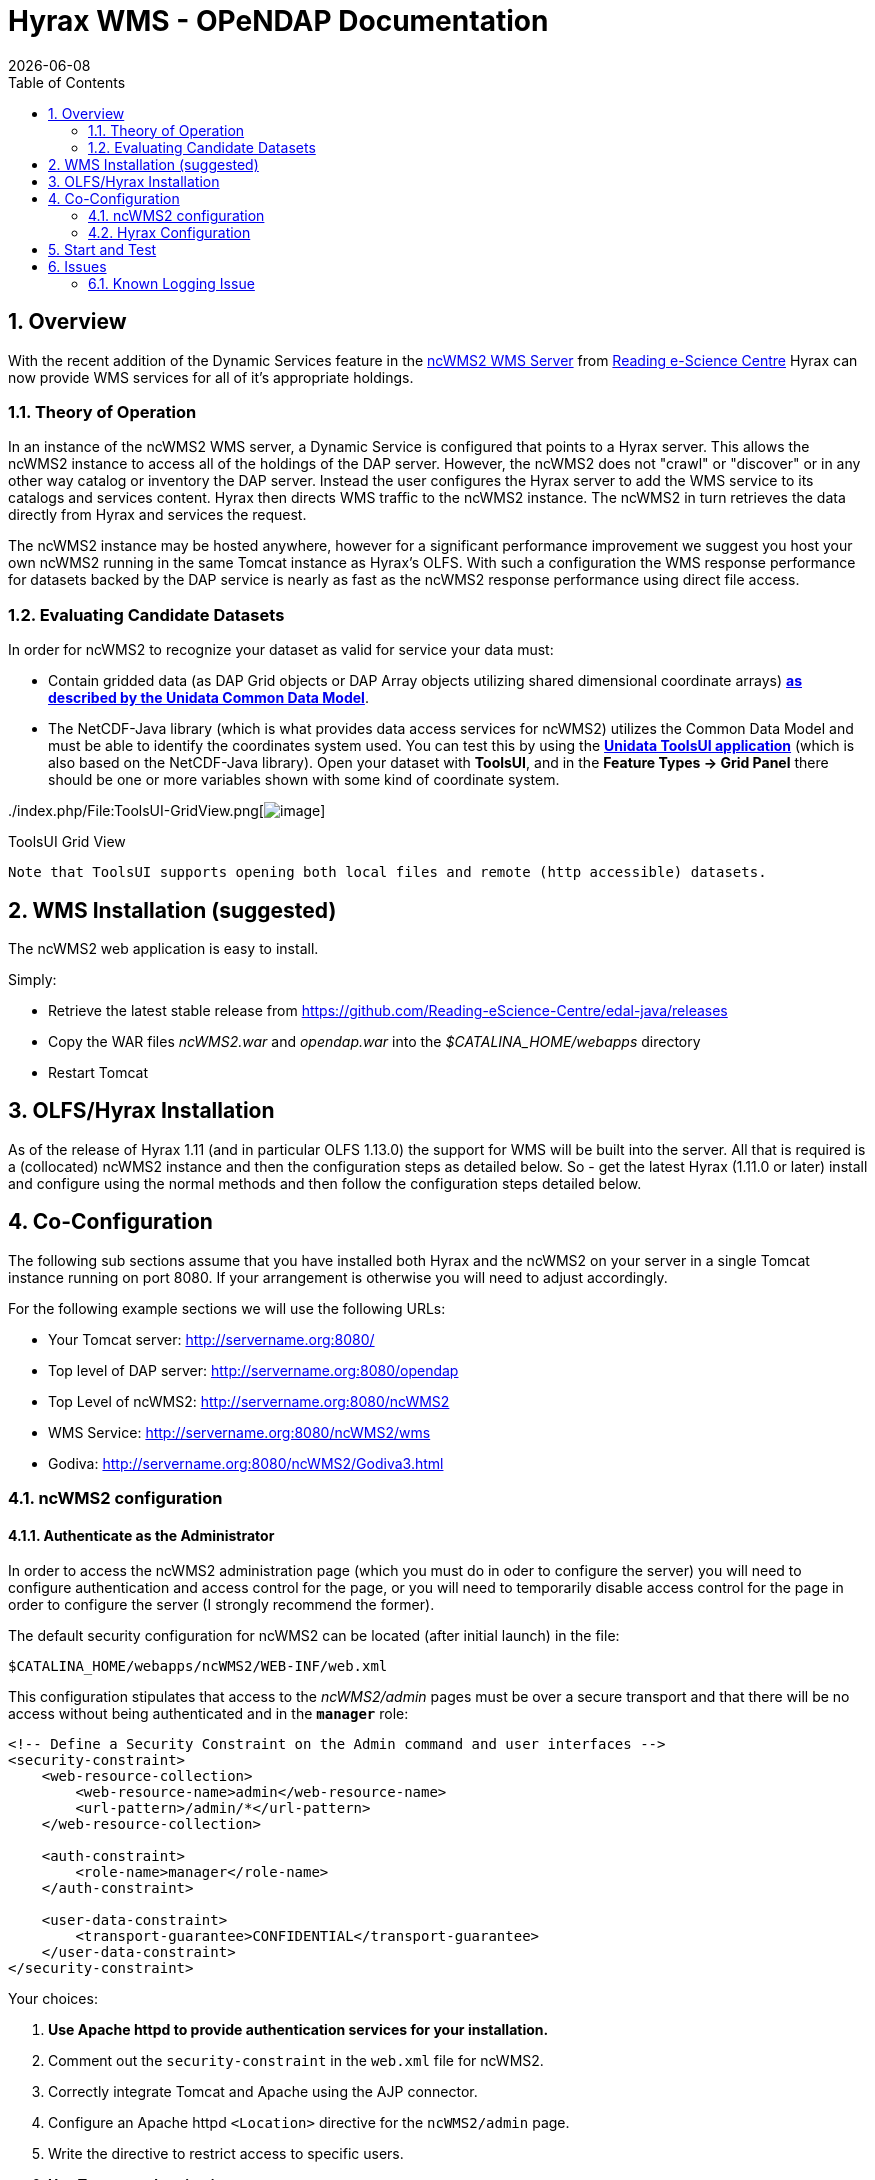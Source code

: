 = Hyrax WMS - OPeNDAP Documentation
:Leonard Porrello <lporrel@gmail.com>:
{docdate}
:numbered:
:toc:

== Overview

With the recent addition of the Dynamic Services feature in the
http://www.resc.rdg.ac.uk/trac/ncWMS/[ncWMS2 WMS Server] from
http://www.resc.reading.ac.uk/[Reading e-Science Centre] Hyrax can now
provide WMS services for all of it's appropriate holdings.

=== Theory of Operation

In an instance of the ncWMS2 WMS server, a Dynamic Service is configured
that points to a Hyrax server. This allows the ncWMS2 instance to access
all of the holdings of the DAP server. However, the ncWMS2 does not
"crawl" or "discover" or in any other way catalog or inventory the DAP
server. Instead the user configures the Hyrax server to add the WMS
service to its catalogs and services content. Hyrax then directs WMS
traffic to the ncWMS2 instance. The ncWMS2 in turn retrieves the data
directly from Hyrax and services the request.

The ncWMS2 instance may be hosted anywhere, however for a significant
performance improvement we suggest you host your own ncWMS2 running in
the same Tomcat instance as Hyrax's OLFS. With such a configuration the
WMS response performance for datasets backed by the DAP service is
nearly as fast as the ncWMS2 response performance using direct file
access.

=== Evaluating Candidate Datasets

In order for ncWMS2 to recognize your dataset as valid for service your
data must:

* Contain gridded data (as DAP Grid objects or DAP Array objects
utilizing shared dimensional coordinate arrays)
**http://www.unidata.ucar.edu/software/thredds/v4.3/netcdf-java/tutorial/GridDatatype.html[as
described by the Unidata Common Data Model]**.
* The NetCDF-Java library (which is what provides data access services
for ncWMS2) utilizes the Common Data Model and must be able to identify
the coordinates system used. You can test this by using the
*http://www.unidata.ucar.edu/software/thredds/current/netcdf-java/documentation.htm[Unidata
ToolsUI application]* (which is also based on the NetCDF-Java library).
Open your dataset with **ToolsUI**, and in the *Feature Types -> Grid
Panel* there should be one or more variables shown with some kind of
coordinate system.

../index.php/File:ToolsUI-GridView.png[image:../images/0/0f/ToolsUI-GridView.png[image]]

ToolsUI Grid View

------------------------------------------------------------------------------------------
Note that ToolsUI supports opening both local files and remote (http accessible) datasets.
------------------------------------------------------------------------------------------

== WMS Installation (suggested)

The ncWMS2 web application is easy to install.

Simply:

* Retrieve the latest stable release from
https://github.com/Reading-eScience-Centre/edal-java/releases

* Copy the WAR files _ncWMS2.war_ and _opendap.war_ into the
_$CATALINA_HOME/webapps_ directory

* Restart Tomcat

== OLFS/Hyrax Installation

As of the release of Hyrax 1.11 (and in particular OLFS 1.13.0) the
support for WMS will be built into the server. All that is required is a
(collocated) ncWMS2 instance and then the configuration steps as
detailed below. So - get the latest Hyrax (1.11.0 or later) install and
configure using the normal methods and then follow the configuration
steps detailed below.

== Co-Configuration

The following sub sections assume that you have installed both Hyrax and
the ncWMS2 on your server in a single Tomcat instance running on port
8080. If your arrangement is otherwise you will need to adjust
accordingly.

For the following example sections we will use the following URLs:

* Your Tomcat server: http://servername.org:8080/
* Top level of DAP server: http://servername.org:8080/opendap
* Top Level of ncWMS2: http://servername.org:8080/ncWMS2
* WMS Service: http://servername.org:8080/ncWMS2/wms
* Godiva: http://servername.org:8080/ncWMS2/Godiva3.html

=== ncWMS2 configuration

==== Authenticate as the Administrator

In order to access the ncWMS2 administration page (which you must do in
oder to configure the server) you will need to configure authentication
and access control for the page, or you will need to temporarily disable
access control for the page in order to configure the server (I strongly
recommend the former).

The default security configuration for ncWMS2 can be located (after
initial launch) in the file:

`$CATALINA_HOME/webapps/ncWMS2/WEB-INF/web.xml`

This configuration stipulates that access to the _ncWMS2/admin_ pages
must be over a secure transport and that there will be no access without
being authenticated and in the *`manager`* role:

------------------------------------------------------------------------------

<!-- Define a Security Constraint on the Admin command and user interfaces -->
<security-constraint>
    <web-resource-collection>
        <web-resource-name>admin</web-resource-name>
        <url-pattern>/admin/*</url-pattern>
    </web-resource-collection>
 
    <auth-constraint>
        <role-name>manager</role-name>
    </auth-constraint>
 
    <user-data-constraint>
        <transport-guarantee>CONFIDENTIAL</transport-guarantee>
    </user-data-constraint>
</security-constraint>
------------------------------------------------------------------------------

Your choices:

1.  *Use Apache httpd to provide authentication services for your
installation.*
1.  Comment out the `security-constraint` in the `web.xml` file for
ncWMS2.
2.  Correctly integrate Tomcat and Apache using the AJP connector.
3.  Configure an Apache httpd `<Location>` directive for the
`ncWMS2/admin` page.
4.  Write the directive to restrict access to specific users.
2.  *Use Tomcat authentication.*
1.  Leave the `security-constraint` in place.
2.  Correctly configure Tomcat to use some type authentication (e.g.,
MemoryRealm).
3.  Modify the `security-constraint` to reflect your authentication
configuration. (Different role? HTTPS? etc.)
3.  *Temporarily Disable the `security-constraint`.*
1.  Comment out the `security-constraint` in the `web.xml` file for
ncWMS2.
2.  Finish the configuration steps below.
3.  At the end, when it's working, go back and un-comment the
`security-constraint` in the web.xml file for ncWMS2.
4.  Restart Tomcat.

Now that you can get to it, go to the ncWMS2 administration page:
http://servername.org:8080/ncWMS2/admin/

*NB:* _Any changes you make to the `web.xml` are volatile!
Installing/Upgrading/Reinstalling the web archive (.war) file will
overwrite `web.xml` file. Make a back-up copy of the `web.xml` in a
different, more durable location._

==== Configure a Dynamic Service

Once you have authenticated and can view the ncWMS2 admin page, scroll
down to the Dynamic Services section:

../index.php/File:Screen_Shot_2014-08-11_at_12.34.19_PM.png[image:../images/1/1a/Screen_Shot_2014-08-11_at_12.34.19_PM.png[ncWMS
Admin Page - Partial Screen Grab]]

Create a new Dynamic Service for Hyrax:

* Choose and enter a unique ID. (Using 'lds' will save you the trouble
of having to edit the olfs configuration viewers.xml file to adjust that
value.) Write down the string/name you use because you'll need it later.
* The value of the _Service URL_ field will be the URL for the top level
of the Hyrax server.
** If the Hyrax server and the ncWMS2 server are running together in a
single Tomcat instance then this URL *should* be expressed as:
http://localhost:8080/opendap
** If the Hyrax server and the ncWMS2 server are running on separate
systems this URL *must* be a DAP server top level URL, and not a
localhost URL.
** *Best WMS response performance will be achieved by running ncWMS2 and
Hyrax on the same server and providing the _localhost_ URL here.*
* The Dataset Match Regex should be a regex that matches of all of the
data files you have for which WMS can prove services. If that's too
cumbersome then just use '.*' (as in the example) which matches
everything.
* Scroll to the bottom of the page and save the configuration.

*Summary*

[width="100%",cols="16%,12%,12%,12%,12%,12%,12%,12%",options="header",]
|=======================================================================
|Unique ID |Service URL |Dataset Match Regex |Disabled? |Remove |Data
Reading Class |Link to more info |Copyright Statement
|lds |http://localhost:8080/opendap |.* | | | | |
|=======================================================================

=== Hyrax Configuration

The Hyrax WMS configuration is contained in the file
__$OLFS_CONFIG_DIR/viewers.xml__. This file identifies data viewers and
Web Services that Hyrax can provide for datasets. There are two relevant
sections, the first defines Hyrax's view of the WMS service and the
second enables Hyrax to provide access to the Godiva service that is
part of ncWMS.

 Edit the file _$OLFS_CONFIG_DIR/viewers.xml_

 Uncomment the following sections:

------------------------------------------------------------------------------------------------------------------------

<!--
    <WebServiceHandler className="opendap.viewers.NcWmsService" serviceId="ncWms" >
        <applicationName>Web Mapping Service</applicationName>
        <NcWmsService href="/ncWMS2/wms" base="/ncWMS2/wms" ncWmsDynamicServiceId="lds" />
    </WebServiceHandler>
 
    <WebServiceHandler className="opendap.viewers.GodivaWebService" serviceId="godiva" >
        <applicationName>Godiva WMS GUI</applicationName>
        <NcWmsService href="http://YourServersNameHere:8080/ncWMS2/wms" base="/ncWMS2/wms" ncWmsDynamicServiceId="lds"/>
        <Godiva href="/ncWMS2/Godiva3.html" base="/ncWMS2/Godiva3.html"/>
    </WebServiceHandler>
-->
------------------------------------------------------------------------------------------------------------------------

==== NcWmsServce

In the first section:

--------------------------------------------------------------------------------------

<WebServiceHandler className="opendap.viewers.NcWmsService" serviceId="ncWms" >
    <applicationName>Web Mapping Service</applicationName>
    <NcWmsService href="/ncWMS2/wms" base="/ncWMS2/wms" ncWmsDynamicServiceId="lds" />
</WebServiceHandler>
--------------------------------------------------------------------------------------

Edit the _NcWmsService_ element so that:

* The value of the _ncWmsDynamicServiceId_ matches the _Unique ID_ of
the Dynamic Service you defined in ncWMS.

* NB: The _href_ and _base_ attributes both use relative URL paths to
locate the ncWMS service. If the ncWMS instance is NOT running on the
same host as Hyrax then the values of the _href_ and _base_ attributes
must be converted to fully qualified URLs.

==== GodivaWebService

In the second section:

----------------------------------------------------------------------------------------------------------------

<WebServiceHandler className="opendap.viewers.GodivaWebService" serviceId="godiva" >
    <applicationName>Godiva WMS GUI</applicationName>
    <NcWmsService href="http://yourNcWMSserver:8080/ncWMS2/wms" base="/ncWMS2/wms" ncWmsDynamicServiceId="lds"/>
    <Godiva href="/ncWMS2/Godiva3.html" base="/ncWMS2/Godiva3.html"/>
</WebServiceHandler>
----------------------------------------------------------------------------------------------------------------

Edit the _NcWmsService_ element so that:

* The value of the _href_ attribute is the fully qualified URL for
public access to your WMS service. The server name in this _href_ should
not be _localhost_ - Godiva won't work for users on other computers if
you use _localhost_ for the host name.
* The value of the _ncWmsDynamicServiceId_ matches the _Unique ID_ of
the Dynamic Service you defined in ncWMS2.

The _Godiva_ element's _href_ and _base_ attributes both use relative
URL paths to locate the Godiva service. If the ncWMS2 instance is NOT
running on the same host as Hyrax then the values of the _href_ and
_base_ attributes must be converted to fully qualified URLs.

===== Apache configuration

If you are running Hyrax with Apache linked to Tomcat (a fairly simple
configuration described here), then add the following to the
_httpd.conf_ file:

-----------------------------------------------------------------------------

# This is needed to configure ncWMS2 so that it will work when               
# users access Hyrax using Apache (port 80). Because Godiva was             
# configured in the olfs viewers.xml using <hostname>:8080, the             
# Godiva WMS service works when Hyrax is accesed over port 8080             
# too.                                                                      
ProxyPass /ncWMS2 ajp://localhost:8009/ncWMS2
-----------------------------------------------------------------------------

This will form the linkage needed to access the Godiva interface when
people access your server using Apache. Note that by using port _8080_
in _yourNcWMSserver:8080_ for the value of the _WebServiceHandler_
element, people will be able to access Godiva when talking to Hyrax
directly via Tomcat. This configuration covers both access options.

== Start and Test

* Once the configuration steps are complete restart your Tomcat server.
* Point your browser at the Hyrax sever and navigate to a WMS-suitable
dataset.
* Clicking the dataset's *Viewers* link should return a page with both
WMS and Godiva links.
* Try 'em.


== Issues

=== Known Logging Issue

* _Applies to ncWMS version 1.x_

There is a small issue with deploying this configuration onto some Linux
system in which everything has been installed from RPM (except maybe
Tomcat and it's components including the ncWMS and Hyrax applications)

==== The Symptom

The issue appears in the Tomcat log as a failure to lock files
associated with the java.util.prefs.FileSystemPreferences:

----------------------------------------------------------------------------------------------------

Dec 12, 2014 1:17:28 PM java.util.prefs.FileSystemPreferences checkLockFile0ErrorCode
WARNING: Could not lock System prefs. Unix error code 32612.
Dec 12, 2014 1:17:28 PM java.util.prefs.FileSystemPreferences syncWorld
WARNING: Couldn't flush system prefs: java.util.prefs.BackingStoreException: Couldn't get file lock.
Dec 12, 2014 1:17:58 PM java.util.prefs.FileSystemPreferences checkLockFile0ErrorCode
WARNING: Could not lock System prefs. Unix error code 32612.
Dec 12, 2014 1:17:58 PM java.util.prefs.FileSystemPreferences syncWorld
WARNING: Couldn't flush system prefs: java.util.prefs.BackingStoreException: Couldn't get file lock.
----------------------------------------------------------------------------------------------------

And is logged every 30 seconds or so. So the problem is the logs fill up
with this issue and not stuff we care about. The problem is that the
files/directories in question either don't exist, or, if they do exist
the Tomcat user does not have read/write permissions on them.

==== The Fix

I looked around and discovered that a number of people (including TDS
deployers) had experienced this issue. It's a Linux problem and involves
the existence and permissions of a global system preferences directory.
I think this is only an issue on Linux systems in which everything is
installed via yum/rpm, which may be why we only see this problem on
certain systems, but I not 100% confident that the issue is limited only
to this type of installation.

I found and tested these two ways to solve it:

1) Create the global System Preference directory and set the owner to
the Tomcat user

---------------------------------------------------- 
   sudo mkdir -P /etc/.java/.systemPrefs
   sudo chown -R tomcat-user /etc/.java/.systemPrefs
----------------------------------------------------

This could also be accomplished by changing the group ownership to the
tomcat-group and setting the group read/write flags.

2) Create a java System Preference directory for the "tomcat-user"
(adjust name that for your circumstance) and then set the JAVA_OPTS
environment variable so that the systemRoot value is set the new
directory

Create the directory

-----------------------------------------------------------------

   mkdir -P /home/tomcat-user/.java/.systemPrefs
   sudo chown -R tomcat-user /home/tomcat-user/.java/.systemPrefs
-----------------------------------------------------------------

Then, in each shell that launches Tomcat:

--------------------------------------------------------------------------

   export JAVA_OPTS="-Djava.util.prefs.systemRoot=/home/tomcat-user/.java"
   $CATALINA_HOME/bin/startup.sh
--------------------------------------------------------------------------
